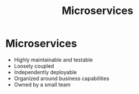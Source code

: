 #+title: Microservices
#+roam_tags:

#+call: init()

* Microservices
- Highly maintainable and testable
- Loosely coupled
- Independently deployable
- Organized around business capabilities
- Owned by a small team
